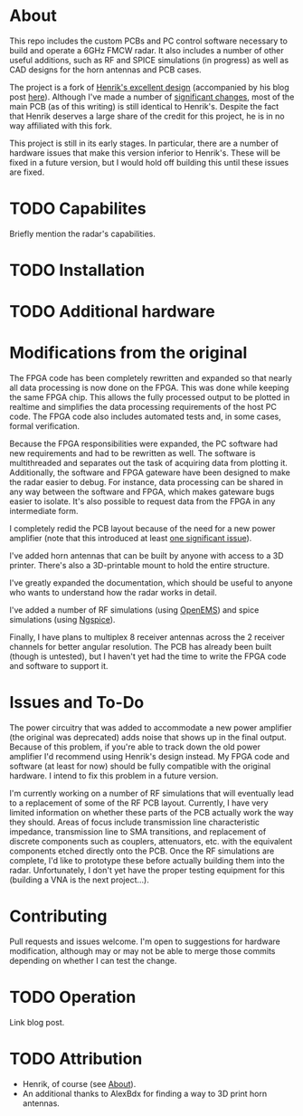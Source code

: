 * About
:PROPERTIES:
:ID:       20ff1c28-cfc6-4280-8501-83314fee390d
:END:
This repo includes the custom PCBs and PC control software necessary
to build and operate a 6GHz FMCW radar. It also includes a number of
other useful additions, such as RF and SPICE simulations (in progress)
as well as CAD designs for the horn antennas and PCB cases.

The project is a fork of [[https://github.com/Ttl/fmcw3][Henrik's excellent design]] (accompanied by his
blog post [[https://hforsten.com/third-version-of-homemade-6-ghz-fmcw-radar.html][here]]). Although I've made a number of [[id:8f78da8c-ec0c-40f3-9b8b-6c1af11f4bb2][significant changes]],
most of the main PCB (as of this writing) is still identical to
Henrik's. Despite the fact that Henrik deserves a large share of the
credit for this project, he is in no way affiliated with this fork.

This project is still in its early stages. In particular, there are a
number of hardware issues that make this version inferior to
Henrik's. These will be fixed in a future version, but I would hold
off building this until these issues are fixed.

* TODO Capabilites
Briefly mention the radar's capabilities.

* TODO Installation
* TODO Additional hardware
* Modifications from the original
:PROPERTIES:
:ID:       8f78da8c-ec0c-40f3-9b8b-6c1af11f4bb2
:END:
The FPGA code has been completely rewritten and expanded so that
nearly all data processing is now done on the FPGA. This was done
while keeping the same FPGA chip. This allows the fully processed
output to be plotted in realtime and simplifies the data processing
requirements of the host PC code. The FPGA code also includes
automated tests and, in some cases, formal verification.

Because the FPGA responsibilities were expanded, the PC software had
new requirements and had to be rewritten as well. The software is
multithreaded and separates out the task of acquiring data from
plotting it. Additionally, the software and FPGA gateware have been
designed to make the radar easier to debug. For instance, data
processing can be shared in any way between the software and FPGA,
which makes gateware bugs easier to isolate. It's also possible to
request data from the FPGA in any intermediate form.

I completely redid the PCB layout because of the need for a new power
amplifier (note that this introduced at least [[id:0246fbe1-ba4a-4bf6-b551-a896264dea3a][one significant issue]]).

I've added horn antennas that can be built by anyone with access to a
3D printer. There's also a 3D-printable mount to hold the entire
structure.

I've greatly expanded the documentation, which should be useful to
anyone who wants to understand how the radar works in detail.

I've added a number of RF simulations (using [[https://openems.de/start/][OpenEMS]]) and spice
simulations (using [[http://ngspice.sourceforge.net/][Ngspice]]).

Finally, I have plans to multiplex 8 receiver antennas across the 2
receiver channels for better angular resolution. The PCB has already
been built (though is untested), but I haven't yet had the time to
write the FPGA code and software to support it.

* Issues and To-Do
:PROPERTIES:
:ID:       0246fbe1-ba4a-4bf6-b551-a896264dea3a
:END:
The power circuitry that was added to accommodate a new power
amplifier (the original was deprecated) adds noise that shows up in
the final output. Because of this problem, if you're able to track
down the old power amplifier I'd recommend using Henrik's design
instead. My FPGA code and software (at least for now) should be fully
compatible with the original hardware. I intend to fix this problem in
a future version.

I'm currently working on a number of RF simulations that will
eventually lead to a replacement of some of the RF PCB
layout. Currently, I have very limited information on whether these
parts of the PCB actually work the way they should. Areas of focus
include transmission line characteristic impedance, transmission line
to SMA transitions, and replacement of discrete components such as
couplers, attenuators, etc. with the equivalent components etched
directly onto the PCB. Once the RF simulations are complete, I'd like
to prototype these before actually building them into the
radar. Unfortunately, I don't yet have the proper testing equipment
for this (building a VNA is the next project...).

* Contributing
Pull requests and issues welcome. I'm open to suggestions for hardware
modification, although may or may not be able to merge those commits
depending on whether I can test the change.

* TODO Operation
Link blog post.

* TODO Attribution
+ Henrik, of course (see [[id:20ff1c28-cfc6-4280-8501-83314fee390d][About]]).
+ An additional thanks to AlexBdx for finding a way to 3D print horn
  antennas.
